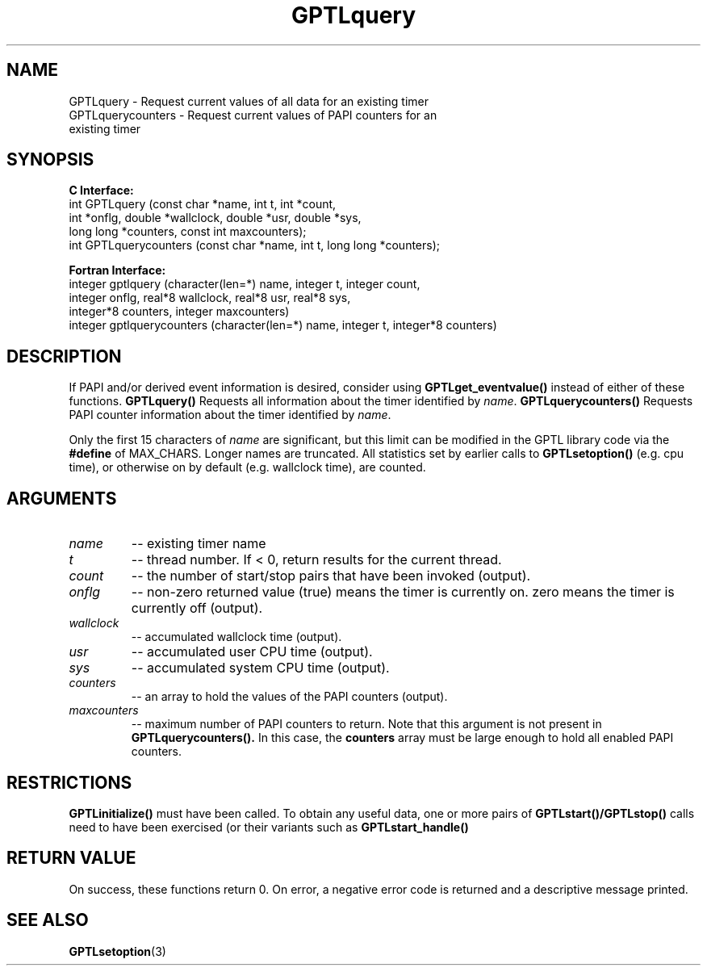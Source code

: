 .\" $Id$
.TH GPTLquery 3 "January, 2009" "GPTL"

.SH NAME
GPTLquery \- Request current values of all data for an existing timer
.TP
GPTLquerycounters \- Request current values of PAPI counters for an existing timer

.SH SYNOPSIS
.B C Interface:
.nf
int GPTLquery (const char *name, int t, int *count, 
               int *onflg, double *wallclock, double *usr, double *sys,
               long long *counters, const int maxcounters);
int GPTLquerycounters (const char *name, int t, long long *counters);
.fi

.B Fortran Interface:
.nf
integer gptlquery (character(len=*) name, integer t, integer count, 
                   integer onflg, real*8 wallclock, real*8 usr, real*8 sys, 
                   integer*8 counters, integer maxcounters)
integer gptlquerycounters (character(len=*) name, integer t, integer*8 counters)
.fi

.SH DESCRIPTION
If PAPI and/or derived event information is desired, consider using
.B GPTLget_eventvalue()
instead of either of these functions.
.B GPTLquery()
Requests all information about the timer identified by 
.IR name .
.B GPTLquerycounters()
Requests PAPI counter information about the timer identified by
.IR name .

Only the first 15 characters of
.IR name
are significant, but this limit can be modified in the GPTL library code via the 
.B #define 
of MAX_CHARS.  Longer names are truncated.  All
statistics set by earlier calls to 
.B GPTLsetoption()
(e.g. cpu time), or otherwise on by default (e.g. wallclock time), are counted.

.SH ARGUMENTS
.TP
.I name
-- existing timer name
.TP
.I t
-- thread number. If < 0, return results for the current thread.
.TP
.I count
-- the number of start/stop pairs that have been invoked (output).
.TP
.I onflg
-- non-zero returned value (true) means the timer is currently on. zero means
the timer is currently off (output).
.TP
.I wallclock
-- accumulated wallclock time (output).
.TP
.I usr
-- accumulated user CPU time (output).
.TP
.I sys
-- accumulated system CPU time (output).
.TP
.I counters
-- an array to hold the values of the PAPI counters (output).
.TP
.I maxcounters
-- maximum number of PAPI counters to return. Note that this argument is not
present in
.B GPTLquerycounters().
In this case, the
.B counters
array must be large enough to hold all enabled PAPI counters.

.SH RESTRICTIONS
.B GPTLinitialize()
must have been called. To obtain any useful data, one or more
pairs of 
.B GPTLstart()/GPTLstop()
calls need to have been exercised (or their variants such as
.B GPTLstart_handle()

.SH RETURN VALUE
On success, these functions return 0.
On error, a negative error code is returned and a descriptive message
printed. 

.SH SEE ALSO
.BR GPTLsetoption "(3)" 
